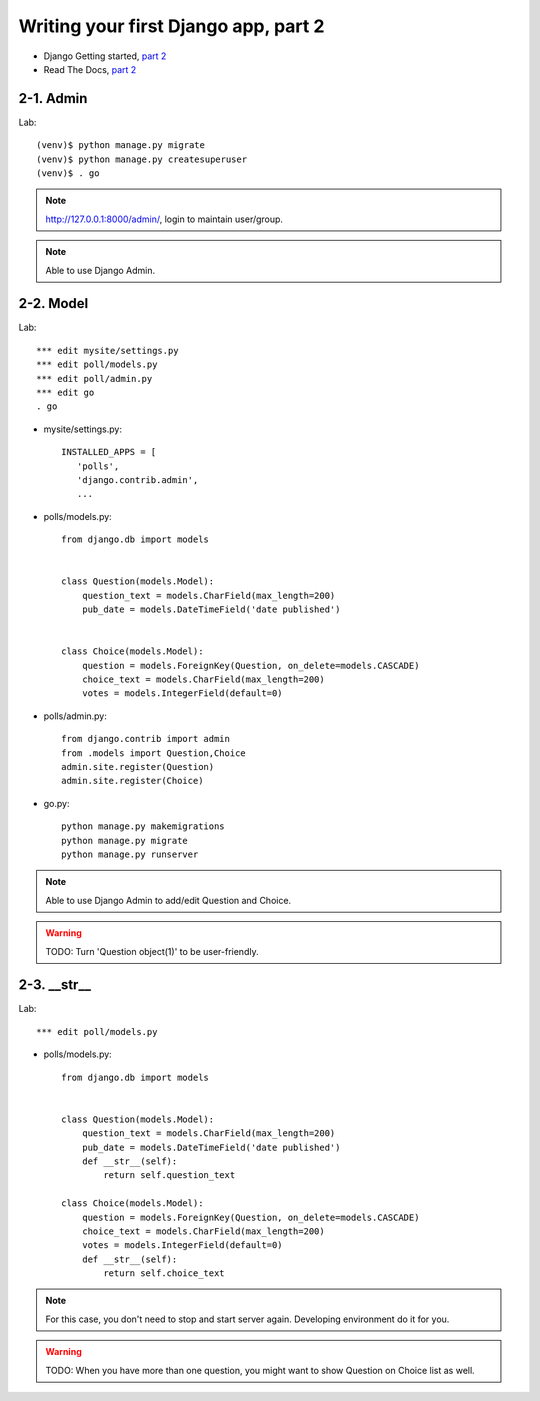 =====================================
Writing your first Django app, part 2
=====================================

* Django Getting started, `part 2 <https://docs.djangoproject.com/en/2.1/intro/tutorial02/>`_
* Read The Docs, `part 2 <https://django21-tutorial-lab.readthedocs.io/en/latest/intro/tutorial02.html>`_
  
2-1. Admin
==================

Lab::

    (venv)$ python manage.py migrate 
    (venv)$ python manage.py createsuperuser
    (venv)$ . go
 
.. note::
    http://127.0.0.1:8000/admin/, login to maintain user/group.
    
.. figure:: _static/img2-1-1.png
    :align: center
    


.. note::
    Able to use Django Admin. 
 

    
2-2. Model 
==================

Lab::

    *** edit mysite/settings.py
    *** edit poll/models.py
    *** edit poll/admin.py 
    *** edit go
    . go



* mysite/settings.py::

   
   INSTALLED_APPS = [
      'polls',
      'django.contrib.admin',
      ...
    

* polls/models.py::


    from django.db import models


    class Question(models.Model):
        question_text = models.CharField(max_length=200)
        pub_date = models.DateTimeField('date published')


    class Choice(models.Model):
        question = models.ForeignKey(Question, on_delete=models.CASCADE)
        choice_text = models.CharField(max_length=200)
        votes = models.IntegerField(default=0)

* polls/admin.py::

   from django.contrib import admin
   from .models import Question,Choice
   admin.site.register(Question)
   admin.site.register(Choice)


* go.py::

   python manage.py makemigrations
   python manage.py migrate
   python manage.py runserver
 

.. figure:: _static/img2-2_1.png
    :align: center
    
.. figure:: _static/img2-2_2.png
    :align: center
    
.. figure:: _static/img2-2_3.png
    :align: center

.. figure:: _static/img2-2_4.png
    :align: center

.. note::
    Able to use Django Admin to add/edit Question and Choice. 
 
.. warning::
    TODO: Turn 'Question object(1)' to be user-friendly.
 
 
2-3. __str__
==================

Lab::

 
    *** edit poll/models.py
   




* polls/models.py::


    from django.db import models


    class Question(models.Model):
        question_text = models.CharField(max_length=200)
        pub_date = models.DateTimeField('date published')
        def __str__(self):
            return self.question_text

    class Choice(models.Model):
        question = models.ForeignKey(Question, on_delete=models.CASCADE)
        choice_text = models.CharField(max_length=200)
        votes = models.IntegerField(default=0)
        def __str__(self):
            return self.choice_text



.. figure:: _static/img2-3_1.png
    :align: center
    
.. figure:: _static/img2-3_2.png
    :align: center
    
.. figure:: _static/img2-3_3.png
    :align: center



.. note::
    For this case, you don't need to stop and start server again. Developing environment do it for you. 
 
.. warning::
    TODO: When you have more than one question, you might want to show Question on Choice list as well.
 
 
